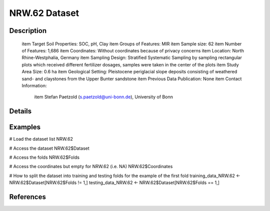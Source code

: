 NRW.62 Dataset
==============

Description
-----------


 \item Target Soil Properties: SOC, pH, Clay
 \item Groups of Features: MIR
 \item Sample size: 62
 \item Number of Features: 1,686
 \item Coordinates: Without coordinates because of privacy concerns
 \item Location: North Rhine-Westphalia, Germany
 \item Sampling Design: Stratified Systematic Sampling by sampling rectangular plots which received different fertilizer dosages, samples were taken in the center of the plots
 \item Study Area Size: 0.6 ha
 \item Geological Setting: Pleistocene periglacial slope deposits consisting of weathered sand- and claystones from the Upper Bunter sandstone
 \item Previous Data Publication: None
 \item Contact Information:
   
     \item Stefan Paetzold (s.paetzold@uni-bonn.de), University of Bonn

Details
-------



Examples
--------

.. code-block:: R

# Load the dataset list
NRW.62

# Access the dataset
NRW.62$Dataset

# Access the folds
NRW.62$Folds

# Access the coordinates but empty for NRW.62 (i.e. NA)
NRW.62$Coordinates

# How to split the dataset into training and testing folds for the example of the first fold
training_data_NRW.62 <- NRW.62$Dataset[NRW.62$Folds != 1,]
testing_data_NRW.62 <- NRW.62$Dataset[NRW.62$Folds == 1,]

References
----------


